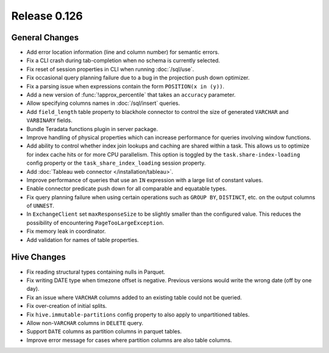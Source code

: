 =============
Release 0.126
=============

General Changes
---------------

* Add error location information (line and column number) for semantic errors.
* Fix a CLI crash during tab-completion when no schema is currently selected.
* Fix reset of session properties in CLI when running :doc:`/sql/use`.
* Fix occasional query planning failure due to a bug in the projection
  push down optimizer.
* Fix a parsing issue when expressions contain the form ``POSITION(x in (y))``.
* Add a new version of :func:`!approx_percentile` that takes an ``accuracy``
  parameter.
* Allow specifying columns names in :doc:`/sql/insert` queries.
* Add ``field_length`` table property to blackhole connector to control the
  size of generated ``VARCHAR`` and ``VARBINARY`` fields.
* Bundle Teradata functions plugin in server package.
* Improve handling of physical properties which can increase performance for
  queries involving window functions.
* Add ability to control whether index join lookups and caching are shared
  within a task. This allows us to optimize for index cache hits or for more
  CPU parallelism. This option is toggled by the ``task.share-index-loading``
  config property or the ``task_share_index_loading`` session property.
* Add :doc:`Tableau web connector </installation/tableau>`.
* Improve performance of queries that use an ``IN`` expression with a large
  list of constant values.
* Enable connector predicate push down for all comparable and equatable types.
* Fix query planning failure when using certain operations such as ``GROUP BY``,
  ``DISTINCT``, etc. on the output columns of ``UNNEST``.
* In ``ExchangeClient`` set ``maxResponseSize`` to be slightly smaller than
  the configured value. This reduces the possibility of encountering
  ``PageTooLargeException``.
* Fix memory leak in coordinator.
* Add validation for names of table properties.

Hive Changes
------------

* Fix reading structural types containing nulls in Parquet.
* Fix writing DATE type when timezone offset is negative. Previous versions
  would write the wrong date (off by one day).
* Fix an issue where ``VARCHAR`` columns added to an existing table could not be
  queried.
* Fix over-creation of initial splits.
* Fix ``hive.immutable-partitions`` config property to also apply to
  unpartitioned tables.
* Allow non-``VARCHAR`` columns in ``DELETE`` query.
* Support ``DATE`` columns as partition columns in parquet tables.
* Improve error message for cases where partition columns are also table columns.
